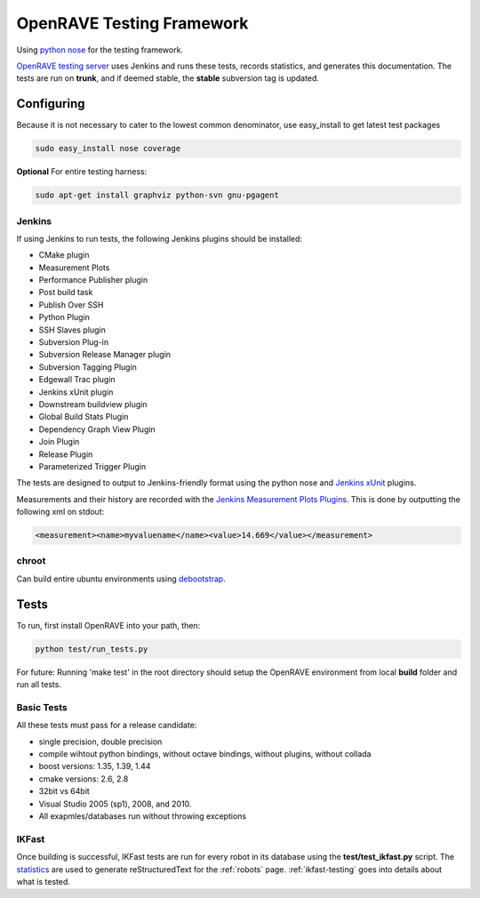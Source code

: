 .. _testing_framework:

OpenRAVE Testing Framework
==========================

Using `python nose <http://somethingaboutorange.com/mrl/projects/nose>`_ for the testing framework.

`OpenRAVE testing server <http://www.openrave.org/testing>`_ uses Jenkins and runs these tests, records statistics, and generates this documentation. The tests are run on **trunk**, and if deemed stable, the **stable** subversion tag is updated.

Configuring
-----------

Because it is not necessary to cater to the lowest common denominator, use easy_install to get latest test packages

.. code-block:: bash

  sudo easy_install nose coverage

**Optional** For entire testing harness:

.. code-block:: bash

  sudo apt-get install graphviz python-svn gnu-pgagent


Jenkins
~~~~~~~

If using Jenkins to run tests, the following Jenkins plugins should be installed:
	
* CMake plugin
* Measurement Plots
* Performance Publisher plugin
* Post build task
* Publish Over SSH
* Python Plugin
* SSH Slaves plugin
* Subversion Plug-in
* Subversion Release Manager plugin
* Subversion Tagging Plugin
* Edgewall Trac plugin
* Jenkins xUnit plugin
* Downstream buildview plugin
* Global Build Stats Plugin
* Dependency Graph View Plugin
* Join Plugin
* Release Plugin
* Parameterized Trigger Plugin

The tests are designed to output to Jenkins-friendly format using the python nose and `Jenkins xUnit <http://wiki.jenkins-ci.org/display/JENKINS/xUnit+Plugin>`_ plugins.

Measurements and their history are recorded with the `Jenkins Measurement Plots Plugins <http://wiki.hudson-ci.org/display/HUDSON/Measurement+Plots+Plugin>`_. This is done by outputting the following xml on stdout:

.. code-block:: xml

  <measurement><name>myvaluename</name><value>14.669</value></measurement>

chroot
~~~~~~

Can build entire ubuntu environments using `debootstrap <https://wiki.ubuntu.com/DebootstrapChroot>`_.

Tests
-----

To run, first install OpenRAVE into your path, then:

.. code-block:: bash

  python test/run_tests.py

For future: Running 'make test' in the root directory should setup the OpenRAVE environment from local **build** folder and run all tests. 

Basic Tests
~~~~~~~~~~~

All these tests must pass for a release candidate:

* single precision, double precision
* compile wihtout python bindings, without octave bindings, without plugins, without collada
* boost versions: 1.35, 1.39, 1.44
* cmake versions: 2.6, 2.8
* 32bit vs 64bit
* Visual Studio 2005 (sp1), 2008, and 2010.
* All exapmles/databases run without throwing exceptions

IKFast
~~~~~~

Once building is successful, IKFast tests are run for every robot in its database using the **test/test_ikfast.py** script. The `statistics  <http://www.openrave.org/testing/job/openrave/>`_ are used to generate reStructuredText for the :ref:`robots` page. :ref:`ikfast-testing` goes into details about what is tested.
